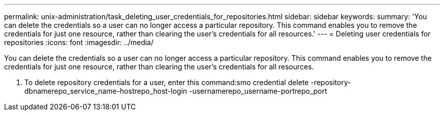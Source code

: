 ---
permalink: unix-administration/task_deleting_user_credentials_for_repositories.html
sidebar: sidebar
keywords: 
summary: 'You can delete the credentials so a user can no longer access a particular repository. This command enables you to remove the credentials for just one resource, rather than clearing the user’s credentials for all resources.'
---
= Deleting user credentials for repositories
:icons: font
:imagesdir: ../media/

[.lead]
You can delete the credentials so a user can no longer access a particular repository. This command enables you to remove the credentials for just one resource, rather than clearing the user's credentials for all resources.

. To delete repository credentials for a user, enter this command:smo credential delete -repository-dbnamerepo_service_name-hostrepo_host-login -usernamerepo_username-portrepo_port
